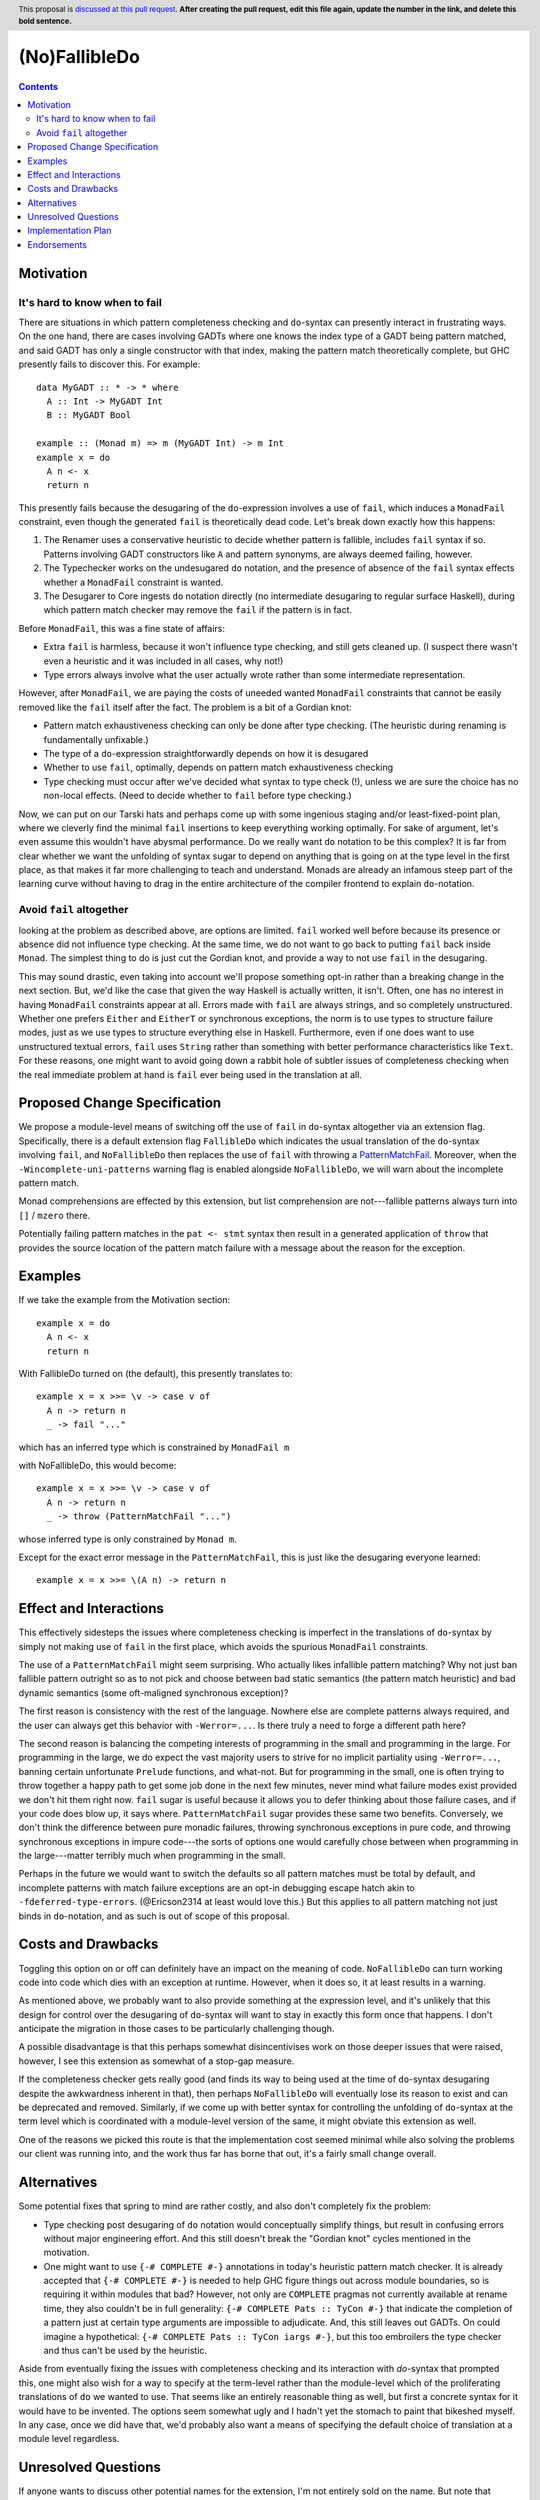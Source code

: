 (No)FallibleDo
==============

.. author:: Cale Gibbard and John Ericson, on behalf of Obsidian Systems
.. date-accepted::
.. ticket-url::
.. implemented::
.. highlight:: haskell
.. header:: This proposal is `discussed at this pull request <https://github.com/ghc-proposals/ghc-proposals/pull/0>`_.
            **After creating the pull request, edit this file again, update the
            number in the link, and delete this bold sentence.**
.. contents::

Motivation
----------

It's hard to know when to fail
~~~~~~~~~~~~~~~~~~~~~~~~~~~~~~

There are situations in which pattern completeness checking and ``do``\ -syntax can presently interact in frustrating ways.
On the one hand, there are cases involving GADTs where one knows the index type of a GADT being pattern matched, and said GADT has only a single constructor with that index, making the pattern match theoretically complete, but GHC presently fails to discover this.
For example:

::

  data MyGADT :: * -> * where
    A :: Int -> MyGADT Int
    B :: MyGADT Bool

  example :: (Monad m) => m (MyGADT Int) -> m Int
  example x = do
    A n <- x
    return n

This presently fails because the desugaring of the ``do``\ -expression involves a use of ``fail``, which induces a ``MonadFail`` constraint, even though the generated ``fail`` is theoretically dead code.
Let's break down exactly how this happens:

#. The Renamer uses a conservative heuristic to decide whether pattern is fallible, includes ``fail`` syntax if so.
   Patterns involving GADT constructors like ``A`` and pattern synonyms, are always deemed failing, however.

#. The Typechecker works on the undesugared ``do`` notation, and the presence of absence of the ``fail`` syntax effects whether a ``MonadFail`` constraint is wanted.

#. The Desugarer to Core ingests ``do`` notation directly (no intermediate desugaring to regular surface Haskell), during which pattern match checker may remove the ``fail`` if the pattern is in fact.

Before ``MonadFail``, this was a fine state of affairs:

- Extra ``fail`` is harmless, because it won't influence type checking, and still gets cleaned up.
  (I suspect there wasn't even a heuristic and it was included in all cases, why not!)

- Type errors always involve what the user actually wrote rather than some intermediate representation.

However, after ``MonadFail``, we are paying the costs of uneeded wanted ``MonadFail`` constraints that cannot be easily removed like the ``fail`` itself after the fact.
The problem is a bit of a Gordian knot:

- Pattern match exhaustiveness checking can only be done after type checking.
  (The heuristic during renaming is fundamentally unfixable.)

- The type of a ``do``\ -expression straightforwardly depends on how it is desugared

- Whether to use ``fail``, optimally, depends on pattern match exhaustiveness checking

- Type checking must occur after we've decided what syntax to type check (!), unless we are sure the choice has no non-local effects.
  (Need to decide whether to ``fail`` before type checking.)

Now, we can put on our Tarski hats and perhaps come up with some ingenious staging and/or least-fixed-point plan, where we cleverly find the minimal ``fail`` insertions to keep everything working optimally.
For sake of argument, let's even assume this wouldn't have abysmal performance.
Do we really want ``do`` notation to be this complex?
It is far from clear whether we want the unfolding of syntax sugar to depend on anything that is going on at the type level in the first place, as that makes it far more challenging to teach and understand.
Monads are already an infamous steep part of the learning curve without having to drag in the entire architecture of the compiler frontend to explain ``do``\ -notation.

Avoid ``fail`` altogether
~~~~~~~~~~~~~~~~~~~~~~~~~

looking at the problem as described above, are options are limited.
``fail`` worked well before because its presence or absence did not influence type checking.
At the same time, we do not want to go back to putting ``fail`` back inside ``Monad``.
The simplest thing to do is just cut the Gordian knot, and provide a way to not use ``fail`` in the desugaring.

This may sound drastic, even taking into account we'll propose something opt-in rather than a breaking change in the next section.
But, we'd like the case that given the way Haskell is actually written, it isn't.
Often, one has no interest in having ``MonadFail`` constraints appear at all.
Errors made with ``fail`` are always strings, and so completely unstructured.
Whether one prefers ``Either`` and ``EitherT`` or synchronous exceptions, the norm is to use types to structure failure modes, just as we use types to structure everything else in Haskell.
Furthermore, even if one does want to use unstructured textual errors, ``fail`` uses ``String`` rather than something with better performance characteristics like ``Text``.
For these reasons, one might want to avoid going down a rabbit hole of subtler issues of completeness checking when the real immediate problem at hand is ``fail`` ever being used in the translation at all.

Proposed Change Specification
-----------------------------

We propose a module-level means of switching off the use of ``fail`` in ``do``\ -syntax altogether via an extension flag.
Specifically, there is a default extension flag ``FallibleDo`` which indicates the usual translation of the ``do``\ -syntax involving ``fail``, and ``NoFallibleDo`` then replaces the use of ``fail`` with throwing a `PatternMatchFail <https://hackage.haskell.org/package/base-4.12.0.0/docs/Control-Exception.html#t:PatternMatchFail>`_.
Moreover, when the ``-Wincomplete-uni-patterns`` warning flag is enabled alongside ``NoFallibleDo``, we will warn about the incomplete pattern match.

Monad comprehensions are effected by this extension, but list comprehension are not---fallible patterns always turn into ``[]`` / ``mzero`` there.

Potentially failing pattern matches in the ``pat <- stmt`` syntax then result in a generated application of ``throw`` that provides the source location of the pattern match failure with a message about the reason for the exception.

Examples
--------

If we take the example from the Motivation section:

::

  example x = do
    A n <- x
    return n

With FallibleDo turned on (the default), this presently translates to:

::

  example x = x >>= \v -> case v of
    A n -> return n
    _ -> fail "..."

which has an inferred type which is constrained by ``MonadFail m``

with NoFallibleDo, this would become:

::

  example x = x >>= \v -> case v of
    A n -> return n
    _ -> throw (PatternMatchFail "...")

whose inferred type is only constrained by ``Monad m``.

Except for the exact error message in the ``PatternMatchFail``, this is just like the desugaring everyone learned::

  example x = x >>= \(A n) -> return n

Effect and Interactions
-----------------------

This effectively sidesteps the issues where completeness checking is imperfect in the translations of ``do``\ -syntax by simply not making use of ``fail`` in the first place, which avoids the spurious ``MonadFail`` constraints.

The use of a ``PatternMatchFail`` might seem surprising.
Who actually likes infallible pattern matching?
Why not just ban fallible pattern outright so as to not pick and choose between bad static semantics (the pattern match heuristic) and bad dynamic semantics (some oft-maligned synchronous exception)?

The first reason is consistency with the rest of the language.
Nowhere else are complete patterns always required, and the user can always get this behavior with ``-Werror=...``.
Is there truly a need to forge a different path here?

The second reason is balancing the competing interests of programming in the small and programming in the large.
For programming in the large, we do expect the vast majority users to strive for no implicit partiality using ``-Werror=...``, banning certain unfortunate ``Prelude`` functions, and what-not.
But for programming in the small, one is often trying to throw together a happy path to get some job done in the next few minutes, never mind what failure modes exist provided we don't hit them right now.
``fail`` sugar is useful because it allows you to defer thinking about those failure cases, and if your code does blow up, it says where.
``PatternMatchFail`` sugar provides these same two benefits.
Conversely, we don't think the difference between pure monadic failures, throwing synchronous exceptions in pure code, and throwing synchronous exceptions in impure code---the sorts of options  one would carefully chose between when programming in the large---matter terribly much when programming in the small.

Perhaps in the future we would want to switch the defaults so all pattern matches must be total by default, and incomplete patterns with match failure exceptions are an opt-in debugging escape hatch akin to ``-fdeferred-type-errors``.
(@Ericson2314 at least would love this.)
But this applies to all pattern matching not just binds in ``do``\ -notation, and as such is out of scope of this proposal.

Costs and Drawbacks
-------------------

Toggling this option on or off can definitely have an impact on the meaning of code.
``NoFallibleDo`` can turn working code into code which dies with an exception at runtime.
However, when it does so, it at least results in a warning.

As mentioned above, we probably want to also provide something at the expression level, and it's unlikely that this design for control over the desugaring of ``do``\ -syntax will want to stay in exactly this form once that happens.
I don't anticipate the migration in those cases to be particularly challenging though.

A possible disadvantage is that this perhaps somewhat disincentivises work on those deeper issues that were raised, however, I see this extension as somewhat of a stop-gap measure.

If the completeness checker gets really good (and finds its way to being used at the time of ``do``\ -syntax desugaring despite the awkwardness inherent in that), then perhaps ``NoFallibleDo`` will eventually lose its reason to exist and can be deprecated and removed.
Similarly, if we come up with better syntax for controlling the unfolding of ``do``\ -syntax at the term level which is coordinated with a module-level version of the same, it might obviate this extension as well.

One of the reasons we picked this route is that the implementation cost seemed minimal while also solving the problems our client was running into, and the work thus far has borne that out, it's a fairly small change overall.

Alternatives
------------

Some potential fixes that spring to mind are rather costly, and also don't completely fix the problem:

- Type checking post desugaring of ``do`` notation would conceptually simplify things, but result in confusing errors without major engineering effort.
  And this still doesn't break the "Gordian knot" cycles mentioned in the motivation.

- One might want to use ``{-# COMPLETE #-}`` annotations in today's heuristic pattern match checker.
  It is already accepted that ``{-# COMPLETE #-}`` is needed to help GHC figure things out across module boundaries, so is requiring it within modules that bad?
  However, not only are ``COMPLETE`` pragmas not currently available at rename time, they also couldn't be in full generality:
  ``{-# COMPLETE Pats :: TyCon #-}`` that indicate the completion of a pattern just at certain type arguments are impossible to adjudicate.
  And, this still leaves out GADTs.
  On could imagine a hypothetical: ``{-# COMPLETE Pats :: TyCon iargs #-}``, but this too embroilers the type checker and thus can't be used by the heuristic.

Aside from eventually fixing the issues with completeness checking and its interaction with `do`-syntax that prompted this, one might also wish for a way to specify at the term-level rather than the module-level which of the proliferating translations of ``do`` we wanted to use.
That seems like an entirely reasonable thing as well, but first a concrete syntax for it would have to be invented.
The options seem somewhat ugly and I hadn't yet the stomach to paint that bikeshed myself.
In any case, once we did have that, we'd probably also want a means of specifying the default choice of translation at a module level regardless.

Unresolved Questions
--------------------

If anyone wants to discuss other potential names for the extension, I'm not entirely sold on the name.
But note that (No)MonadFailDesugaring is already a thing, which can make many options a bit awkward.
Somewhat in line with ``RecursiveDo`` we ended up going with the name ``FallibleDo`` for the default behaviour of the ``do``\ -syntax which uses ``fail`` (this becomes an addition to the list of default-on extensions), and so ``NoFallibleDo`` turns the use of ``fail`` off.

Implementation Plan
-------------------

Obsidian Systems will implement the change.
We have a work in progress PR where the implementation is already essentially complete, modulo support in Cabal and possibly other tools.
See https://gitlab.haskell.org/ghc/ghc/merge_requests/2333

Endorsements
-------------

Obsidian Systems did this work on behalf of MIRI.
